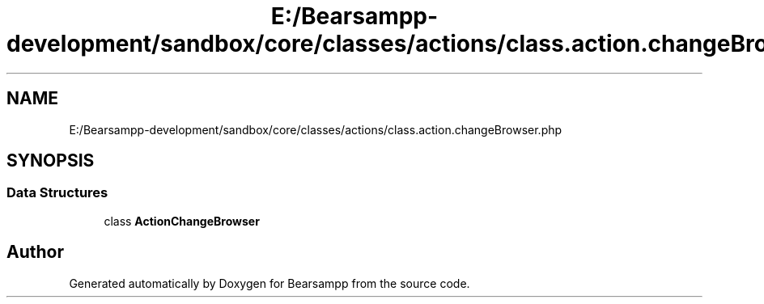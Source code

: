 .TH "E:/Bearsampp-development/sandbox/core/classes/actions/class.action.changeBrowser.php" 3 "Version 2025.8.29" "Bearsampp" \" -*- nroff -*-
.ad l
.nh
.SH NAME
E:/Bearsampp-development/sandbox/core/classes/actions/class.action.changeBrowser.php
.SH SYNOPSIS
.br
.PP
.SS "Data Structures"

.in +1c
.ti -1c
.RI "class \fBActionChangeBrowser\fP"
.br
.in -1c
.SH "Author"
.PP 
Generated automatically by Doxygen for Bearsampp from the source code\&.
